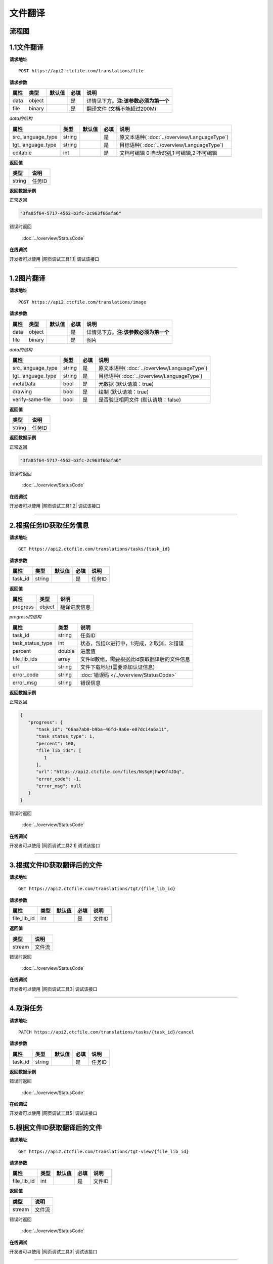 **文件翻译**
============

.. raw:: html

   <!-- ![文件翻译流程图](/img/1604991035269translate-file-process.jpg) -->

流程图
------

.. figure:: /_static/translate-file-process.jpg
   :alt: 文件翻译流程图

**1.1文件翻译**
-----------------

**请求地址**

::

   POST https://api2.ctcfile.com/translations/file

**请求参数**

================= ====== ====== ==== ====================================
属性              类型   默认值 必填 说明
================= ====== ====== ==== ====================================
data              object        是   详情见下方。**注:该参数必须为第一个**
file              binary        是   翻译文件 (文档不能超过200M)
================= ====== ====== ==== ====================================

*data的结构*


================= ====== ====== ==== ====================================
属性              类型   默认值 必填 说明
================= ====== ====== ==== ====================================
src_language_type string        是   原文本语种( :doc:`../overview/LanguageType`)
tgt_language_type string        是   目标语种( :doc:`../overview/LanguageType`)
editable          int           是   文档可编辑 0:自动识别,1:可编辑,2:不可编辑
================= ====== ====== ==== ====================================

**返回值**

====== ======================
类型   说明
====== ======================
string 任务ID
====== ======================

**返回数据示例**

正常返回

.. code:: text


   "3fa85f64-5717-4562-b3fc-2c963f66afa6"

错误时返回

   :doc:`../overview/StatusCode`

**在线调试**

开发者可以使用 |网页调试工具1.1| 调试该接口

.. |网页调试工具1.1| raw:: html
 
   <a href="https://api2.ctcfile.com/swagger/index.html#/%E7%BF%BB%E8%AF%91%E6%8E%A5%E5%8F%A3/post_translations_file" target="_blank">网页调试工具</a>

-----------------------------------------------------------

**1.2图片翻译**
------------------

**请求地址**

::

   POST https://api2.ctcfile.com/translations/image

**请求参数**

================= ====== ====== ==== ====================================
属性              类型   默认值 必填 说明
================= ====== ====== ==== ====================================
data              object        是   详情见下方。**注:该参数必须为第一个**
file              binary        是   图片
================= ====== ====== ==== ====================================

*data的结构*


================= ====== ==== ====================================
属性              类型   必填 说明
================= ====== ==== ====================================
src_language_type string 是   原文本语种( :doc:`../overview/LanguageType`)
tgt_language_type string 是   目标语种( :doc:`../overview/LanguageType`)
metaData          bool   是   元数据 (默认请填：true)
drawing           bool   是   绘制 (默认请填：true)
verify-same-file  bool   是   是否验证相同文件 (默认请填：false)
================= ====== ==== ====================================

**返回值**

====== ======================
类型   说明
====== ======================
string 任务ID
====== ======================

**返回数据示例**

正常返回

.. code:: text


   "3fa85f64-5717-4562-b3fc-2c963f66afa6"

错误时返回

   :doc:`../overview/StatusCode`

**在线调试**

开发者可以使用 |网页调试工具1.2| 调试该接口

.. |网页调试工具1.2| raw:: html
 
   <a href="https://api2.ctcfile.com/swagger/index.html#/%E7%BF%BB%E8%AF%91%E6%8E%A5%E5%8F%A3/post_translations_image" target="_blank">网页调试工具</a>

-----------------------------------------------------------


**2.根据任务ID获取任务信息**
----------------------------------

**请求地址**

::

   GET https://api2.ctcfile.com/translations/tasks/{task_id}

**请求参数**

======= ====== ====== ==== ======
属性    类型   默认值 必填 说明
======= ====== ====== ==== ======
task_id string        是   任务ID
======= ====== ====== ==== ======

**返回值**

=============== ======== ==================
属性            类型     说明
=============== ======== ==================
progress        object   翻译进度信息
=============== ======== ==================

*progress的结构*

================ ======== ============================================
属性             类型     说明
================ ======== ============================================
task_id          string   任务ID
task_status_type int      状态，包括0:进行中，1:完成，2:取消，3:错误
percent          double   进度值
file_lib_ids     array    文件id数组，需要根据此id获取翻译后的文件信息
url              string   文件下载地址(需要添加认证信息)
error_code       string   :doc:`错误码 </../overview/StatusCode>`
error_msg        string   错误信息
================ ======== ============================================

**返回数据示例**

正常返回

.. code:: json
   
   {
      "progress": {
         "task_id": "66aa7ab0-b9ba-46fd-9a6e-e07dc14a6a11",
         "task_status_type": 1,
         "percent": 100,
         "file_lib_ids": [
            1
         ],
         "url"："https://api2.ctcfile.com/files/NsSgHjhWHXf4JDq",
         "error_code": -1,
         "error_msg": null
      }
   }

错误时返回

   :doc:`../overview/StatusCode`

**在线调试**

开发者可以使用 |网页调试工具2.1| 调试该接口

.. |网页调试工具2.1| raw:: html
 
   <a href="https://api2.ctcfile.com/swagger/index.html#/%E7%BF%BB%E8%AF%91%E6%8E%A5%E5%8F%A3/get_translations_tasks__task_id_" target="_blank">网页调试工具</a>

------------------------------------------------------

**3.根据文件ID获取翻译后的文件**
--------------------------------

**请求地址**

::

   GET https://api2.ctcfile.com/translations/tgt/{file_lib_id}

**请求参数**

=========== ==== ====== ==== ===========================
属性        类型 默认值 必填 说明
=========== ==== ====== ==== ===========================
file_lib_id int         是   文件ID
=========== ==== ====== ==== ===========================

**返回值**

====== ======
类型   说明
====== ======
stream 文件流
====== ======

错误时返回

   :doc:`../overview/StatusCode`

**在线调试**

开发者可以使用 |网页调试工具3| 调试该接口

.. |网页调试工具3| raw:: html
 
   <a href="https://api2.ctcfile.com/swagger/index.html#/%E7%BF%BB%E8%AF%91%E6%8E%A5%E5%8F%A3/get_translations_tgt__file_lib_id_" target="_blank">网页调试工具</a>

-----------------------------------------------------------

**4.取消任务**
--------------

**请求地址**

::

   PATCH https://api2.ctcfile.com/translations/tasks/{task_id}/cancel

**请求参数**

======= ====== ====== ==== ======
属性    类型   默认值 必填 说明
======= ====== ====== ==== ======
task_id string        是   任务ID
======= ====== ====== ==== ======

**返回数据示例**

错误时返回

   :doc:`../overview/StatusCode`

**在线调试**

开发者可以使用 |网页调试工具5| 调试该接口

.. |网页调试工具5| raw:: html
 
   <a href="https://api2.ctcfile.com/swagger/index.html#/%E7%BF%BB%E8%AF%91%E6%8E%A5%E5%8F%A3/patch_translations_tasks__task_id__cancel" target="_blank">网页调试工具</a>
   
   ------------------------------------------------------

**5.根据文件ID获取翻译后的文件**
--------------------------------

**请求地址**

::

   GET https://api2.ctcfile.com/translations/tgt-view/{file_lib_id}

**请求参数**

=========== ==== ====== ==== ===========================
属性        类型 默认值 必填 说明
=========== ==== ====== ==== ===========================
file_lib_id int         是   文件ID
=========== ==== ====== ==== ===========================

**返回值**

====== ======
类型   说明
====== ======
stream 文件流
====== ======

错误时返回

   :doc:`../overview/StatusCode`

**在线调试**

开发者可以使用 |网页调试工具3| 调试该接口

.. |网页调试工具3| raw:: html
 
   <a href="https://api2.ctcfile.com/swagger/index.html#/%E7%BF%BB%E8%AF%91%E6%8E%A5%E5%8F%A3/get_translations_tgt__file_lib_id_" target="_blank">网页调试工具</a>

-----------------------------------------------------------
